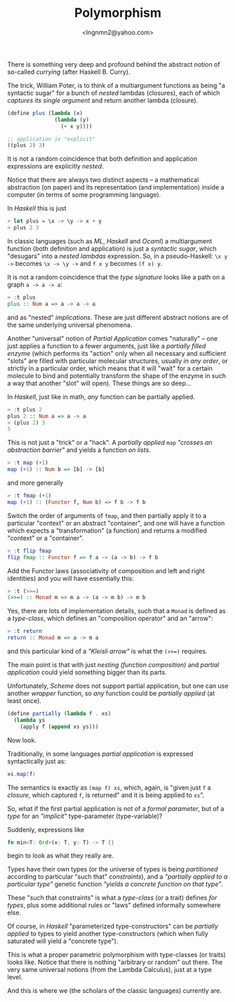 #+TITLE: Polymorphism
#+AUTHOR: <lngnmn2@yahoo.com>

There is something very deep and profound behind the abstract notion of so-called /currying/ (after Haskell B. Curry).

The trick, William Poter, is to think of a multiargument functions as being "a syntactic sugar" for a bunch of /nested/ lambdas (closures), each of which /captures its single argument/ and return another lambda (closure).

#+BEGIN_SRC scheme
(define plus (lambda (x)
               (lambda (y)
                 (+ x y))))

;; application is "explicit"
((plus 2) 3)
#+END_SRC
It is not a random coincidence that both definition and application expressions are explicitly /nested/.

Notice that there are always two distinct aspects -- a mathematical abstraction (on paper) and its representation (and implementation) inside a computer (in terms of some programming language).

In /Haskell/ this is just
#+BEGIN_SRC haskell
> let plus = \x -> \y -> x + y
> plus 2 3
#+END_SRC
In classic languages (such as /ML/, /Haskell/ and /Ocaml/) a multiargument function (both definition and application) is just a /syntactic sugar/, which "desugars" into a /nested lambdas/ expression. So, in a pseudo-Haskell:
~\x y ->~ becomes ~\x -> \y ->~ and ~f x y~ becomes ~(f x) y~.

It is not a random coincidence that the /type signature/ looks like a path on a graph ~a -> a -> a~:
#+BEGIN_SRC haskell
> :t plus
plus :: Num a => a -> a -> a
#+END_SRC
and as "nested" /implications/. These are just different abstract notions are of the same underlying universal phenomena.

Another "universal" notion of /Partial Application/ comes "naturally" -- one just applies a function to a fewer arguments, just like a /partially filled enzyme/ (which performs its "action" only when all necessary and sufficient "slots" are filled with particular molecular structures, usually /in any order/, or strictly in a particular order, which means that it will "wait" for a certain molecule to bind and potentially transform the shape of the enzyme in such a way that another "slot" will open). These things are so deep...

In /Haskell/, just like in math, /any/ function can be partially applied.
#+BEGIN_SRC haskell
> :t plus 2
plus 2 :: Num a => a -> a
> (plus 2) 3
5
#+END_SRC
This is not just a "trick" or a "hack". A /partially applied/ ~map~ /"crosses an abstraction barrier"/ and yields a function /on lists/.
#+BEGIN_SRC haskell
> :t map (+1)
map (+1) :: Num b => [b] -> [b]
#+END_SRC
and more generally
#+BEGIN_SRC haskell
> :t fmap (+1)
map (+1) :: (Functor f, Num b) => f b -> f b
#+END_SRC
Switch the order of arguments of ~fmap~, and then partially apply it to a particular "context" or an abstract "container", and one will have a function which expects a "transformation" (a function) and returns a modified "context" or a "container".
#+BEGIN_SRC haskell
> :t flip fmap
flip fmap :: Functor f => f a -> (a -> b) -> f b
#+END_SRC

Add the Functor laws (associativity of composition and left and right identities) and you will have essentially this:
#+BEGIN_SRC haskell
> :t (>>=)
(>>=) :: Monad m => m a -> (a -> m b) -> m b
#+END_SRC
Yes, there are lots of implementation details, such that a ~Monad~ is defined as a /type-class/, which defines an "composition operator" and an "arrow":
#+BEGIN_SRC haskell
> :t return
return :: Monad m => a -> m a
#+END_SRC
and this particular kind of a /"Kleisli arrow"/ is what the ~(>>=)~ requires.

The main point is that with just /nesting (function composition)/ and /partial application/ could yield something bigger than its parts.

Unfortunately, /Scheme/ does not support partial application, but one can use another /wrapper/ function, so /any/ function could be /partially applied/ (at least once).
#+BEGIN_SRC scheme
(define partially (lambda f . xs)
  (lambda ys
    (apply f (append xs ys)))
#+END_SRC

Now look.

Traditionally, in some languages /partial application/ is expressed syntactically just as:
#+BEGIN_SRC scala
xs.map(f)
#+END_SRC
The semantics is exactly as ~(map f) xs~, which, again, is "given just ~f~ a /closure/, which captured ~f~, is returned" and it is being applied to ~xs~".

So, what if the first partial application is not of a /formal parameter/, but of a /type/ for an /"implicit"/ type-parameter (type-variable)?

Suddenly, expressions like
#+BEGIN_SRC rust
fn min<T: Ord>(x: T, y: T) -> T {}
#+END_SRC
begin to look as what they really are.

Types have their own types (or the universe of types is being /partitioned/ according to particular "such that" /constraints/), and a /"partially applied to a particular type"/ genetic function /"yields a concrete function on that type"/.

These "such that constraints" is what a /type-class/ (or a trait) defines /for types/, plus some additional rules or "laws" defined informally somewhere else.

Of course, in /Haskell/ "parameterized type-constructors" can be /partially applied/ to types to yield another type-constructors (which when fully saturated will yield a "concrete type").

This is what a proper parametric polymorphism with type-classes (or traits) looks like. Notice that there is nothing "arbitrary or random" out there. The very same universal notions (from the Lambda Calculus), just at a type level.

And this is where we (the scholars of the classic languages) currently are.
